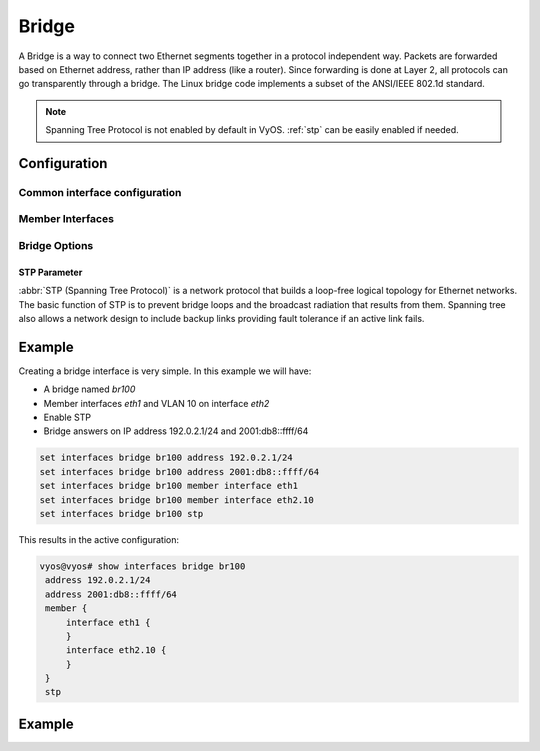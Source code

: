 .. _bridge-interface:

######
Bridge
######

A Bridge is a way to connect two Ethernet segments together in a
protocol independent way. Packets are forwarded based on Ethernet
address, rather than IP address (like a router). Since forwarding is
done at Layer 2, all protocols can go transparently through a bridge.
The Linux bridge code implements a subset of the ANSI/IEEE 802.1d
standard.

.. note:: Spanning Tree Protocol is not enabled by default in VyOS.
   :ref:`stp` can be easily enabled if needed.

*************
Configuration
*************

Common interface configuration
==============================

.. cmdinclude:: ../_include/interface-common-with-dhcp.txt
   :var0: bridge
   :var1: br0

Member Interfaces
=================

.. cfgcmd:: set interfaces bridge <interface> member interface <member>

   Assign `<member>` interface to bridge `<interface>`. A completion
   helper will help you with all allowed interfaces which can be
   bridged. This includes :ref:`ethernet-interface`,
   :ref:`bond-interface`, :ref:`l2tpv3-interface`, :ref:`openvpn`,
   :ref:`vxlan-interface`, :ref:`wireless-interface`,
   :ref:`tunnel-interface` and :ref:`geneve-interface`.


.. cfgcmd:: set interfaces bridge <interface> member interface <member>
   priority <priority>

   Configure individual bridge port `<priority>`.

   Each bridge has a relative priority and cost. Each interface is
   associated with a port (number) in the STP code. Each has a priority
   and a cost, that is used to decide which is the shortest path to
   forward a packet. The lowest cost path is always used unless the
   other path is down. If you have multiple bridges and interfaces then
   you may need to adjust the priorities to achieve optimium
   performance.


.. cfgcmd:: set interfaces bridge <interface> member interface <member>
   cost <cost>

   Path `<cost>` value for Spanning Tree Protocol. Each interface in a
   bridge could have a different speed and this value is used when
   deciding which link to use. Faster interfaces should have lower
   costs.

Bridge Options
==============

.. cfgcmd:: set interfaces bridge <interface> aging <time>

   MAC address aging `<time`> in seconds (default: 300).

.. cfgcmd:: set interfaces bridge <interface> max-age <time>

   Bridge maximum aging `<time>` in seconds (default: 20).

   If a another bridge in the spanning tree does not send out a hello
   packet for a long period of time, it is assumed to be dead.

.. cfgcmd:: set interfaces bridge <interface> igmp querier

   Enable IGMP querier

.. _stp:

STP Parameter
-------------

:abbr:`STP (Spanning Tree Protocol)` is a network protocol that builds a
loop-free logical topology for Ethernet networks. The basic function of
STP is to prevent bridge loops and the broadcast radiation that results
from them. Spanning tree also allows a network design to include backup
links providing fault tolerance if an active link fails.

.. cfgcmd:: set interfaces bridge <interface> stp

   Enable spanning tree protocol. STP is disabled by default.


.. cfgcmd:: set interfaces bridge <interface> forwarding-delay <delay>

   Spanning Tree Protocol forwarding `<delay>` in seconds (default: 15).

   Forwarding delay time is the time spent in each of the Listening and
   Learning states before the Forwarding state is entered. This delay is
   so that when a new bridge comes onto a busy network it looks at some
   traffic before participating.


.. cfgcmd:: set interfaces bridge <interface> hello-time <interval>

   Spanning Tree Protocol hello advertisement `<interval>` in seconds
   (default: 2).

   Periodically, a hello packet is sent out by the Root Bridge and the
   Designated Bridges. Hello packets are used to communicate information
   about the topology throughout the entire Bridged Local Area Network.

*******
Example
*******

Creating a bridge interface is very simple. In this example we will
have:

* A bridge named `br100`
* Member interfaces `eth1` and VLAN 10 on interface `eth2`
* Enable STP
* Bridge answers on IP address 192.0.2.1/24 and 2001:db8::ffff/64

.. code-block:: none

  set interfaces bridge br100 address 192.0.2.1/24
  set interfaces bridge br100 address 2001:db8::ffff/64
  set interfaces bridge br100 member interface eth1
  set interfaces bridge br100 member interface eth2.10
  set interfaces bridge br100 stp

This results in the active configuration:

.. code-block:: none

   vyos@vyos# show interfaces bridge br100
    address 192.0.2.1/24
    address 2001:db8::ffff/64
    member {
        interface eth1 {
        }
        interface eth2.10 {
        }
    }
    stp

*******
Example
*******

.. opcmd:: show bridge

   The `show bridge` operational command can be used to display
   configured bridges:

   .. code-block:: none

     vyos@vyos:~$ show bridge
     bridge name     bridge id               STP enabled     interfaces
     br100           8000.0050569d11df       yes             eth1
                                                           eth2.10

.. opcmd:: show bridge <name> spanning-tree

   Show bridge `<name>` STP configuration.

   .. code-block:: none

     vyos@vyos:~$ show bridge br100 spanning-tree
     br100
      bridge id              8000.0050569d11df
      designated root        8000.0050569d11df
      root port                 0                    path cost                  0
      max age                  20.00                 bridge max age            20.00
      hello time                2.00                 bridge hello time          2.00
      forward delay            14.00                 bridge forward delay      14.00
      ageing time             300.00
      hello timer               0.06                 tcn timer                  0.00
      topology change timer     0.00                 gc timer                 242.02
      flags

     eth1 (1)
      port id                8001                    state                  disabled
      designated root        8000.0050569d11df       path cost                100
      designated bridge      8000.0050569d11df       message age timer          0.00
      designated port        8001                    forward delay timer        0.00
      designated cost           0                    hold timer                 0.00
      flags

     eth2.10 (2)
      port id                8002                    state                  disabled
      designated root        8000.0050569d11df       path cost                100
      designated bridge      8000.0050569d11df       message age timer          0.00
      designated port        8002                    forward delay timer        0.00
      designated cost           0                    hold timer                 0.00

.. opcmd: show bridge <name> macs

   Show bridge Media Access Control (MAC) address table

   .. code-block:: none

     vyos@vyos:~$ show bridge br100 macs
     port no mac addr                is local?       ageing timer
       1     00:53:29:44:3b:19       yes                0.00
